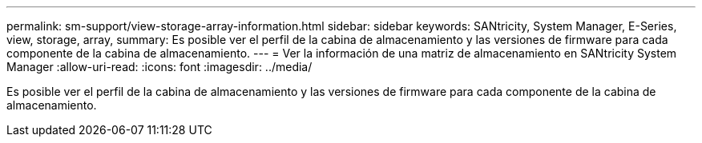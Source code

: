 ---
permalink: sm-support/view-storage-array-information.html 
sidebar: sidebar 
keywords: SANtricity, System Manager, E-Series, view, storage, array, 
summary: Es posible ver el perfil de la cabina de almacenamiento y las versiones de firmware para cada componente de la cabina de almacenamiento. 
---
= Ver la información de una matriz de almacenamiento en SANtricity System Manager
:allow-uri-read: 
:icons: font
:imagesdir: ../media/


[role="lead"]
Es posible ver el perfil de la cabina de almacenamiento y las versiones de firmware para cada componente de la cabina de almacenamiento.
